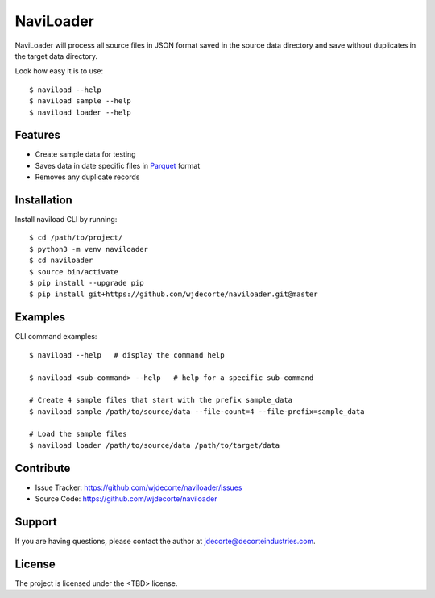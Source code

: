 NaviLoader
============

NaviLoader will process all source files in JSON format saved in the
source data directory and save without duplicates in the target data directory.

Look how easy it is to use::

    $ naviload --help
    $ naviload sample --help
    $ naviload loader --help

Features
--------

- Create sample data for testing
- Saves data in date specific files in `Parquet <https://parquet.apache.org/>`_ format
- Removes any duplicate records

Installation
------------

Install naviload CLI by running::

    $ cd /path/to/project/
    $ python3 -m venv naviloader
    $ cd naviloader
    $ source bin/activate
    $ pip install --upgrade pip
    $ pip install git+https://github.com/wjdecorte/naviloader.git@master


Examples
----------

CLI command examples::

    $ naviload --help   # display the command help

    $ naviload <sub-command> --help   # help for a specific sub-command

    # Create 4 sample files that start with the prefix sample_data
    $ naviload sample /path/to/source/data --file-count=4 --file-prefix=sample_data

    # Load the sample files
    $ naviload loader /path/to/source/data /path/to/target/data

Contribute
----------

- Issue Tracker: `<https://github.com/wjdecorte/naviloader/issues>`_
- Source Code: `<https://github.com/wjdecorte/naviloader>`_

Support
-------

If you are having questions, please contact the author at `jdecorte@decorteindustries.com <mailto:jdecorte@decorteindustries.com>`_.

License
-------

The project is licensed under the <TBD> license.

